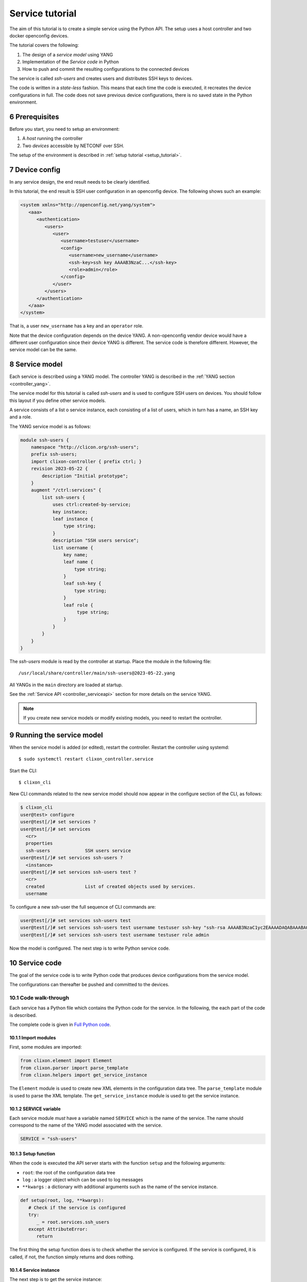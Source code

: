 .. _tutorial:
.. sectnum::
   :start: 6
   :depth: 3

****************
Service tutorial
****************

The aim of this tutorial is to create a simple service using the Python API. The setup uses a host controller and two docker openconfig devices.

.. image:: tutorial.jpg
   :width: 100%

The tutorial covers the following:

1. The design of a `service model` using YANG
2. Implementation of the `Service code` in Python
3. How to push and commit the resulting configurations to the connected devices

The service is called `ssh-users` and creates users and distributes SSH keys to devices.

The code is written in a `state-less` fashion. This means that each
time the code is executed, it recreates the device configurations in full. The code does not save previous device configurations, there is no saved state in the Python environment.

Prerequisites
=============
Before you start, you need to setup an environment:

1. A `host` running the controller
2. Two `devices` accessible by NETCONF over SSH.

The setup of the environment is described in :ref:`setup tutorial <setup_tutorial>`.

Device config
=============
In any service design, the end result needs to be clearly identified.

In this tutorial, the end result is SSH user configuration in an openconfig device. The following shows such an example:

.. code-block:: xml

   <system xmlns="http://openconfig.net/yang/system">
      <aaa>
	 <authentication>
	    <users>
	       <user>
		  <username>testuser</username>
		  <config>
		     <username>new_username</username>
		     <ssh-key>ssh key AAAAB3NzaC...</ssh-key>
		     <role>admin</role>
		  </config>
	       </user>
	    </users>
	 </authentication>
      </aaa>
   </system>

That is, a user ``new_username`` has a key and an ``operator`` role.

Note that the device configuration depends on the device YANG. A
non-openconfig vendor device would have a different user configuration
since their device YANG is different. The service code is therefore
different. However, the service model can be the same.

Service model
=============
Each service is described using a YANG model.  The controller YANG
is described in the :ref:`YANG section <controller_yang>`.

The service model for this tutorial is called `ssh-users` and is used
to configure SSH users on devices. You should follow this layout if
you define other service models.

A service consists of a list o service instance, each consisting of a
list of users, which in turn has a name, an SSH key and a role.

The YANG service model is as follows:

.. code-block:: yang

   module ssh-users {
       namespace "http://clicon.org/ssh-users";
       prefix ssh-users;
       import clixon-controller { prefix ctrl; }
       revision 2023-05-22 {
	   description "Initial prototype";
       }
       augment "/ctrl:services" {
	   list ssh-users {
	       uses ctrl:created-by-service;
	       key instance;
	       leaf instance {
		   type string;
	       }
	       description "SSH users service";
	       list username {
		   key name;
		   leaf name {
		       type string;
		   }
		   leaf ssh-key {
		       type string;
		   }
		   leaf role {
			type string;
		   }
	       }
	   }
       }
   }

The `ssh-users` module is read by the controller at startup. Place the module in the following file::

  /usr/local/share/controller/main/ssh-users@2023-05-22.yang

All YANGs in the ``main`` directory are loaded at startup.

See the :ref:`Service API <controller_serviceapi>` section for more details on the service YANG.

.. note::
  If you create new service models or modify existing models, you need to restart the ocntroller.

Running the service model
=========================
When the service model is added (or edited), restart the
controller. Restart the controller using systemd::

    $ sudo systemctl restart clixon_controller.service

Start the CLI::

    $ clixon_cli

New CLI commands related to the new service model should now appear in the configure section of the CLI, as follows:

.. code-block:: bash

   $ clixon_cli
   user@test> configure
   user@test[/]# set services ?
   user@test[/]# set services
     <cr>
     properties
     ssh-users             SSH users service
   user@test[/]# set services ssh-users ?
     <instance>
   user@test[/]# set services ssh-users test ?
     <cr>
     created               List of created objects used by services.
     username

To configure a new ssh-user the full sequence of CLI commands are:

.. code-block:: bash

   user@test[/]# set services ssh-users test
   user@test[/]# set services ssh-users test username testuser ssh-key "ssh-rsa AAAAB3NzaC1yc2EAAAADAQABAAABAQDQ6..."
   user@test[/]# set services ssh-users test username testuser role admin

Now the model is configured. The next step is to write Python service code.

Service code
============
The goal of the service code is to write Python code that produces device configurations from the service model.

The configurations can thereafter be pushed and committed to the devices.

Code walk-through
-----------------

Each service has a Python file which contains the Python code for the
service. In the following, the each part of the code is described.

The complete code is given in `Full Python code`_.

Import modules
^^^^^^^^^^^^^^
First, some modules are imported:

.. code-block:: python

   from clixon.element import Element
   from clixon.parser import parse_template
   from clixon.helpers import get_service_instance

The ``Element`` module is used to create new XML elements in the
configuration data tree. The ``parse_template`` module is used to parse
the XML template. The ``get_service_instance`` module is used to get the
service instance.

SERVICE variable
^^^^^^^^^^^^^^^^
Each service module `must` have a variable named ``SERVICE`` which is
the name of the service. The name should correspond to the name of the
YANG model associated with the service.

.. code-block:: python

   SERVICE = "ssh-users"

Setup function
^^^^^^^^^^^^^^
When the code is executed the API server starts with the
function ``setup`` and the following arguments:

* ``root``: the root of the configuration data tree
* ``log`` : a logger object which can be used to log messages
* ``**kwargs`` : a dictionary with additional arguments such as the name of the service instance.

.. code-block:: python

   def setup(root, log, **kwargs):
      # Check if the service is configured
      try:
	 _ = root.services.ssh_users
      except AttributeError:
	 return

The first thing the setup function does is to check whether the
service is configured.  If the service is configured, it is called, if not, the
function simply returns and does nothing.

Service instance
^^^^^^^^^^^^^^^^
The next step is to get the service instance:

.. code-block:: python

      # Get the service instance
      service_instance = get_service_instance(root, SERVICE, **kwargs)

      # Check if the instance is the one we are looking for
      if service_instance is None:
	 return

The helper function ``get_service_instance`` returns a
configuration data tree element with the service instance if it exists, or ``None`` if it does not.

User name
^^^^^^^^^
After that, the username, ssh-key and role from the service instance are retrieved:

.. code-block:: python

   # Get the data from the user
   instance_name = instance.instance.get_data()
   username = user.name.get_data()
   ssh_key = user.ssh_key.get_data()
   role = user.role.get_data()

This is done by iterating over the service instances.

Create template
^^^^^^^^^^^^^^^
The XML template for the new user is created next. The template is a string with placeholders for ``USERNAME``, ``SSH_KEY`` and
``ROLE`` as follows:

.. code-block:: python

   USER_XML = """
   <user cl:creator="ssh-users[instance='{{INSTANCE_NAME}}']" nc:operation="merge" xmlns:cl="http://clicon.org/lib">
      <username>{{USERNAME}}</username>
	 <config>
	    <username>{{USERNAME}}</username>
	    <ssh-key>{{SSH_KEY}}</ssh-key>
	    <role>{{ROLE}}</role>
	 </config>
   </user>
   """

The placeholders are replaced with the values from the service
instance when the template is parsed.

Note that the user configuration is tagged with two attributes:

* ``nc:operation="merge"`` : the NETCONF edit operation
* ``cl:creator="ssh-users[instance='{{INSTANCE_NAME}}']"``

See the :ref:`Service API <controller_serviceapi>` section for more information on the setting of the attributes.

Applying the template
^^^^^^^^^^^^^^^^^^^^^
The template is then instantiated with the values given in the service configuration:

.. code-block:: python

   # Create the XML for the new user
   new_user = parse_template(USER_XML,
			     INSTANCE_NAME=instance_name,
			     USERNAME=username,
			     SSH_KEY=ssh_key,
			     ROLE=role).user

Using the data in the example, this would given the following XML configuration:

.. code-block:: xml

   <user cl:creator="ssh-users[instance='test']" nc:operation="merge" xmlns:cl="http://clicon.org/lib">
      <username>testuser</username>
	 <config>
	    <username>testuser</username>
	    <ssh-key>AAAAB3NzaC...</ssh-key>
	    <role>admin</role>
	 </config>
   </user>

which corresponds to the user configuration given in `Device config`_.

Top-level config
^^^^^^^^^^^^^^^^
Then, the top-level device configuration is created, if it is not already present:

.. code-block:: python

	  # Add the new user to all devices
	  for device in root.devices.device:
	     # Check if the device has the system element
	     if not device.config.get_elements("system"):
		device.config.create("system",
				     attributes={"xmlns": "http://openconfig.net/yang/system"})

	     # Check if the device has the aaa element
	     if not device.config.system.get_elements("aaa"):
		device.config.system.create("aaa")

	     # Check if the device has the authentication element
	     if not device.config.system.aaa.get_elements("authentication"):
		device.config.system.aaa.create("authentication")

	     # Check if the device has the users element
	     if not device.config.system.aaa.authentication.get_elements("users"):
		device.config.system.aaa.authentication.create("users")


This is to ensure that the basic openconfig user configuration is in place on all devices.

Add user
^^^^^^^^
And finally, the new user is added to the configuration data tree:

.. code-block:: python

   # Add the new user to the device
   device.config.system.aaa.authentication.users.add_element(new_user)

Full Python code
----------------
The full Python code for this example service is as follows:

.. code-block:: python

   from clixon.element import Element
   from clixon.parser import parse_template
   from clixon.helpers import get_service_instance

   SERVICE = "ssh-users"

   # The XML template for the new user
   USER_XML = """
   <user cl:creator="ssh-users[instance='{{INSTANCE_NAME}}']" nc:operation="merge" xmlns:cl="http://clicon.org/lib">
       <username>{{USERNAME}}</username>
       <config>
           <username>{{USERNAME}}</username>
	   <ssh-key>{{SSH_KEY}}</ssh-key>
	   <role>{{ROLE}}</role>
       </config>
   </user>
   """

   def setup(root, log, **kwargs):
      # Check if the service is configured
      try:
	 _ = root.services.ssh_users
      except Exception:
	 return

      # Get the service instance
      instance = get_service_instance(root,
				      SERVICE,
				      instance=kwargs["instance"])

      # Check if the instance is the one we are looking for
      if not instance:
	 return

      # Iterate all users in the instance
      for user in instance.username:

	 # Get the data from the user
	 instance_name = instance.instance.get_data()
	 username = user.name.get_data()
	 ssh_key = user.ssh_key.get_data()
	 role = user.role.get_data()

	 # Create the XML for the new user
	 new_user = parse_template(USER_XML,
				   INSTANCE_NAME=instance_name,
				   USERNAME=username,
				   SSH_KEY=ssh_key,
				   ROLE=role).user

	 # Add the new user to all devices
	 for device in root.devices.device:
	    # Check if the device has the system element
	    if not device.config.get_elements("system"):
	        device.config.create("system",
				     attributes={"xmlns": "http://openconfig.net/yang/system"})

	     # Check if the device has the aaa element
	     if not device.config.system.get_elements("aaa"):
		device.config.system.create("aaa")

	    # Check if the device has the authentication element
	    if not device.config.system.aaa.get_elements("authentication"):
	       device.config.system.aaa.create("authentication")

	    # Check if the device has the users element
	    if not device.config.system.aaa.authentication.get_elements("users"):
	       device.config.system.aaa.authentication.create("users")

	    # Add the new user to the device
	    device.config.system.aaa.authentication.users.add(new_user)

The service code is now in place. The next step is to push and commit it to the devices.

Running the Service code
========================

After the service model and code is complete, you can start generating device configurations using the new service in the CLI.

Some of these operations are also covered in the :ref:`CLI tutorial <controller_cli>`.

Restart the PyAPI
-----------------
The python code for the tutorial service is placed in::

   /usr/local/share/controller/modules/ssh_users.py

When the Python file is modified, the API server is restarted using the command::

   $ clixon_cli
   user@test> processes services restart
   <rpc-reply xmlns="urn:ietf:params:xml:ns:netconf:base:1.0">
      <ok xmlns="http://clicon.org/lib"/>
   </rpc-reply>

Alternatively, the controller is restarted.

Commit diff
-----------
The new service can be tested using `commit diff`.  This operation triggers the python code, generates the device configuration and compares it to the existing configuration, but without pushing anything to the devices.

.. code-block:: bash

   $ clixon_cli
   user@test> configure
   user@test[/]# set services ssh-users test
   user@test[/]# set services ssh-users test username testuser ssh-key "ssh-rsa AAAAB3NzaC1yc2EAAAADAQABAAABAQDQ6..."
   user@test[/]# set services ssh-users test username testuser role admin
   user@test[/]# commit diff
   openconfig1:
	       <users xmlns="http://openconfig.net/yang/system">
   +              <user>
   +                 <username>testuser</username>
   +                 <config>
   +                    <username>testuser</username>
   +                    <ssh-key>ssh-rsa AAAAB3NzaC...</ssh-key>
   +                    <role>admin</role>
   +                 </config>
   +              </user>
	       </users>
   OK

The diff is used to inspect the generated device config, and to validate it
locally by the controller. The pyapi has limited validation mechanisms
since it is not aware of the device YANGs.

Commit
------
When the generated code has been inspected and validated, it is pushed and commited to the devices:

.. code-block:: bash

   user@test[/]# commit
   OK

The Python code is executed again and the new user configuration is pushed to the devices. It is also saved on the controller as the new baseline configuration.

In this way, users are added and removed to the devices using service model editing,
inspecting the diff, and then commit.

Remove service
--------------
If the whole service is removed, all users are removed from the device configs:

.. code-block:: bash

   user@test[/]# delete services ssh-users test
   user@test[/]# commit diff
   openconfig1:
	       <users xmlns="http://openconfig.net/yang/system">
   -              <user>
   -                 <username>testuser</username>
   -                 <config>
   -                    <username>testuser</username>
   -                    <ssh-key>AAAAB3NzaC...</ssh-key>
   -                    <role>admin</role>
   -                 </config>
   -              </user>
	       </users>
   OK
   user@test[/]# commit

Summary
=======
This tutorial has shown how to define a simple service by creating a YANG service model and Python service code.

The service was thereafter pushed and committed to a set of virtual openconfig devices.

The service code could be implemented for other (non openconfig) devices, or could be extended with more complex service models and more complex Python code behavior.
